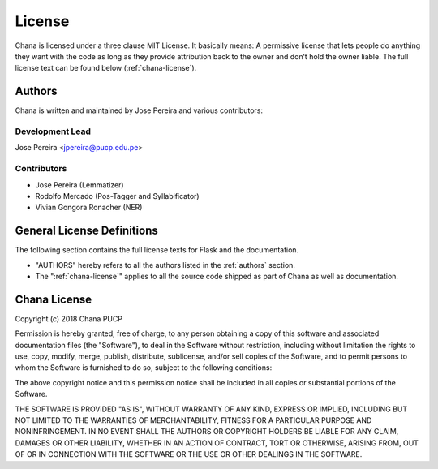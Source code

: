 License
=======

Chana is licensed under a three clause MIT License.  It basically means:
A permissive license that lets people do anything they want with the code 
as long as they provide attribution back to the owner and don’t hold the owner liable.
The full license text can be found below (:ref:`chana-license`). 

.. _authors:

Authors
-------

Chana is written and maintained by Jose Pereira and various contributors:

Development Lead
^^^^^^^^^^^^^^^^
Jose Pereira <jpereira@pucp.edu.pe>

Contributors
^^^^^^^^^^^^^^^^
- Jose Pereira (Lemmatizer)
- Rodolfo Mercado (Pos-Tagger and Syllabificator)
- Vivian Gongora Ronacher (NER)


General License Definitions
---------------------------

The following section contains the full license texts for Flask and the
documentation.

-   "AUTHORS" hereby refers to all the authors listed in the
    :ref:`authors` section.

-   The ":ref:`chana-license`" applies to all the source code shipped as
    part of Chana as well as documentation.

.. _chana-license:

Chana License
-------------

Copyright (c) 2018 Chana PUCP

Permission is hereby granted, free of charge, to any person obtaining a copy of this software and associated documentation files (the "Software"), to deal in the Software without restriction, including without limitation the rights to use, copy, modify, merge, publish, distribute, sublicense, and/or sell copies of the Software, and to permit persons to whom the Software is furnished to do so, subject to the following conditions:

The above copyright notice and this permission notice shall be included in all copies or substantial portions of the Software.

THE SOFTWARE IS PROVIDED "AS IS", WITHOUT WARRANTY OF ANY KIND, EXPRESS OR IMPLIED, INCLUDING BUT NOT LIMITED TO THE WARRANTIES OF MERCHANTABILITY, FITNESS FOR A PARTICULAR PURPOSE AND NONINFRINGEMENT. IN NO EVENT SHALL THE AUTHORS OR COPYRIGHT HOLDERS BE LIABLE FOR ANY CLAIM, DAMAGES OR OTHER LIABILITY, WHETHER IN AN ACTION OF CONTRACT, TORT OR OTHERWISE, ARISING FROM, OUT OF OR IN CONNECTION WITH THE SOFTWARE OR THE USE OR OTHER DEALINGS IN THE SOFTWARE.
